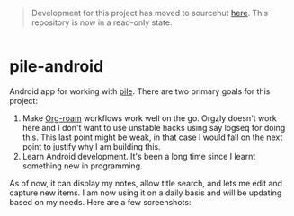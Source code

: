 #+begin_quote
Development for this project has moved to sourcehut [[https://git.sr.ht/~lepisma/pile-android][here]]. This repository is now in a read-only state.
#+end_quote

#+BEGIN_HTML
<div style="display: flex; justify-content: space-between;">
  <img src="icons/icon.png" width="10%" />
</div>
#+END_HTML

* pile-android

[[https://img.shields.io/github/v/tag/lepisma/pile-android.svg]]

Android app for working with [[https://github.com/lepisma/pile][pile]]. There are two primary goals for this project:

1. Make [[https://www.orgroam.com/][Org-roam]] workflows work well on the go. Orgzly doesn't work here and I
   don't want to use unstable hacks using say logseq for doing this. This last
   point might be weak, in that case I would fall on the next point to justify
   why I am building this.
2. Learn Android development. It's been a long time since I learnt something new
   in programming.

As of now, it can display my notes, allow title search, and lets me edit and
capture new items. I am now using it on a daily basis and will be updating based
on my needs. Here are a few screenshots:

#+BEGIN_HTML
<br>
<div style="display: flex; justify-content: space-between;">
  <img src="screenshots/2023-10-29 16.19.10.jpg" width="30%" />
  <img src="screenshots/2023-10-29 16.20.44.jpg" width="30%" />
  <img src="screenshots/2023-10-29 16.20.50.jpg" width="30%" />
</div>
#+END_HTML

